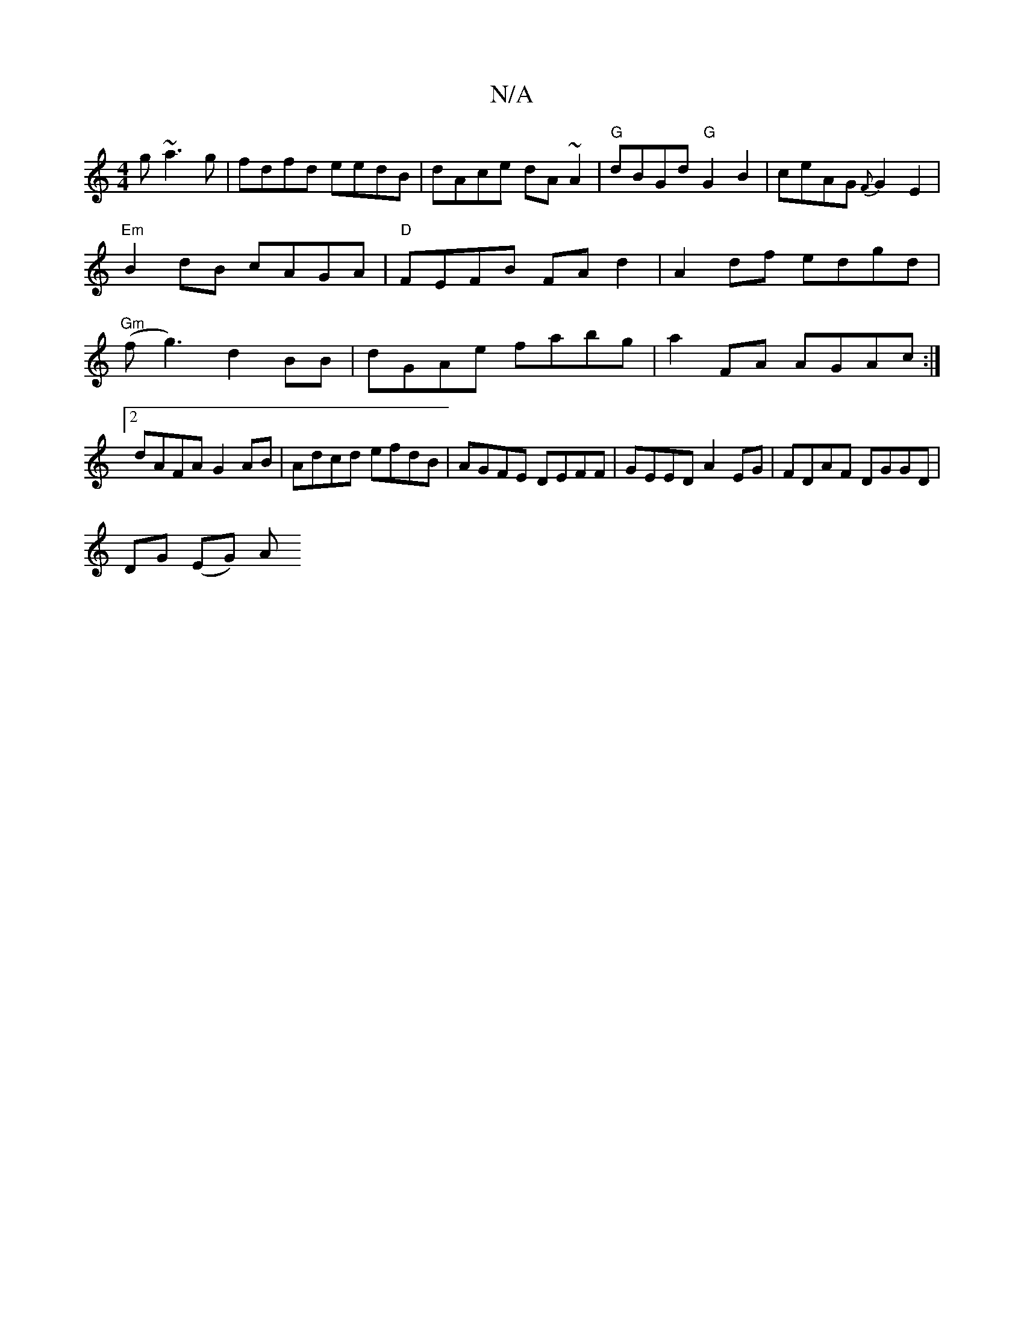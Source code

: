 X:1
T:N/A
M:4/4
R:N/A
K:Cmajor
g ~a3g|fdfd eedB|dAce dA~A2|"G"dBGd "G"G2B2 | ceAG {F}G2E2|"Em"B2dB cAGA|"D" FEFB FAd2|A2df edgd|"Gm" (fg3)- d2 BB|dGAe fabg|a2FA AGAc:|2 dAFA G2 AB|Adcd efdB|AGFE DEFF|GEED A2 EG|FDAF DGGD|
DG (EG) A